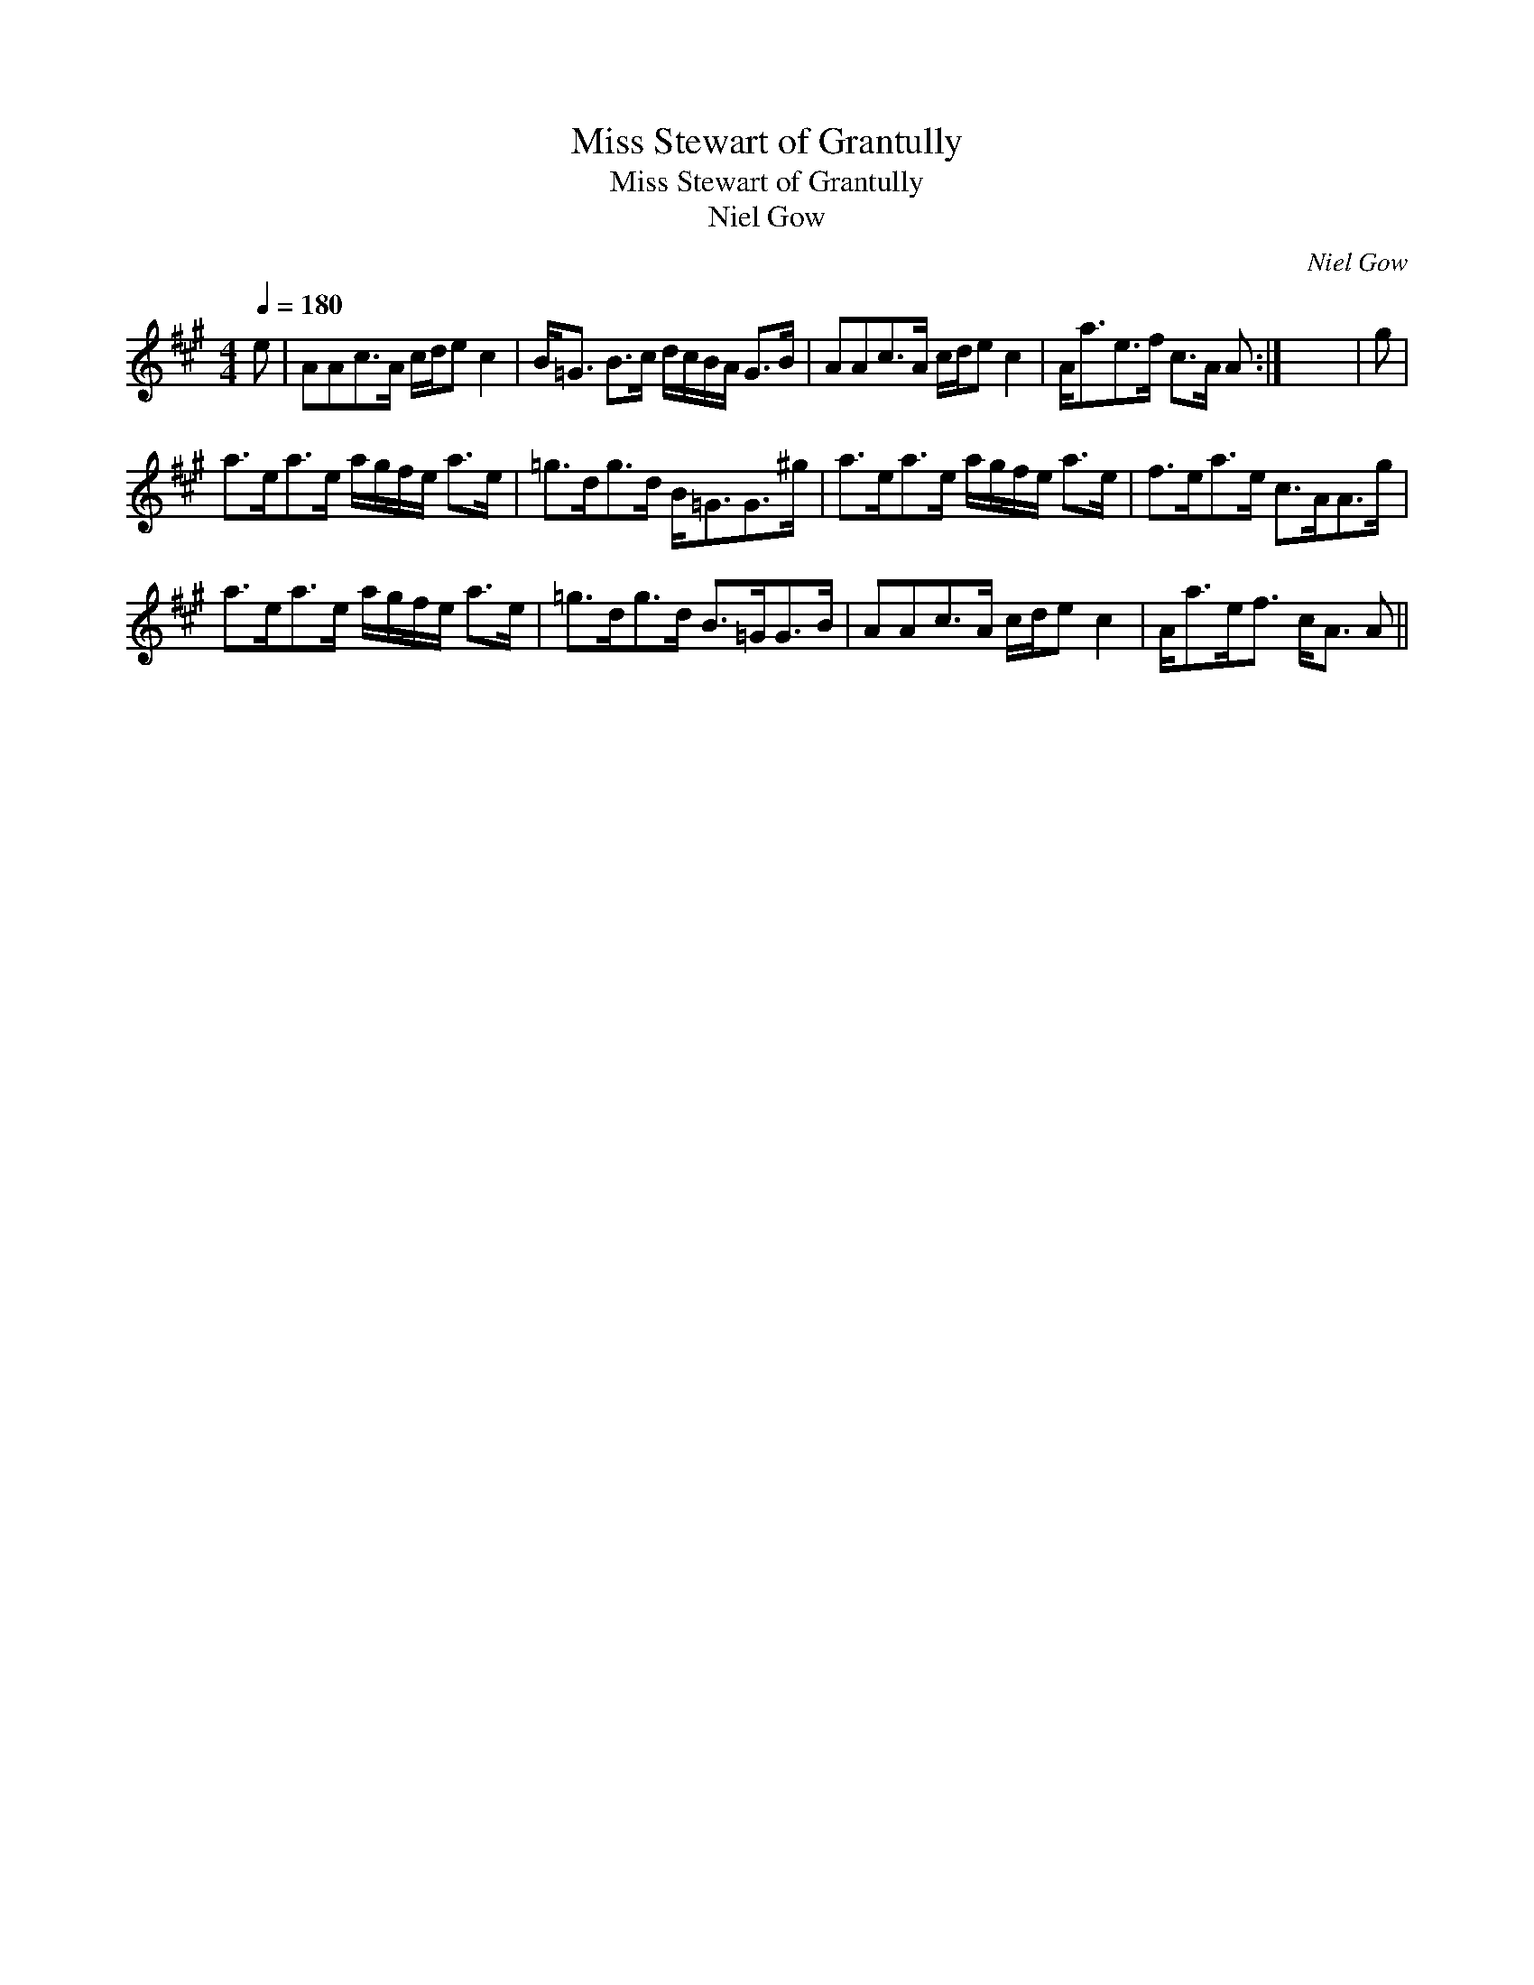X:1
T:Miss Stewart of Grantully
T:Miss Stewart of Grantully
T:Niel Gow
C:Niel Gow
L:1/8
Q:1/4=180
M:4/4
K:A
V:1 treble 
V:1
 e | AAc>A c/d/e c2 | B<=G B>c d/c/B/A/ G>B | AAc>A c/d/e c2 | A<ae>f c>A A :| x8 | g | %7
 a>ea>e a/g/f/e/ a>e | =g>dg>d B<=GG>^g | a>ea>e a/g/f/e/ a>e | f>ea>e c>AA>g | %11
 a>ea>e a/g/f/e/ a>e | =g>dg>d B>=GG>B | AAc>A c/d/e c2 | A<ae<f c<A A || %15


